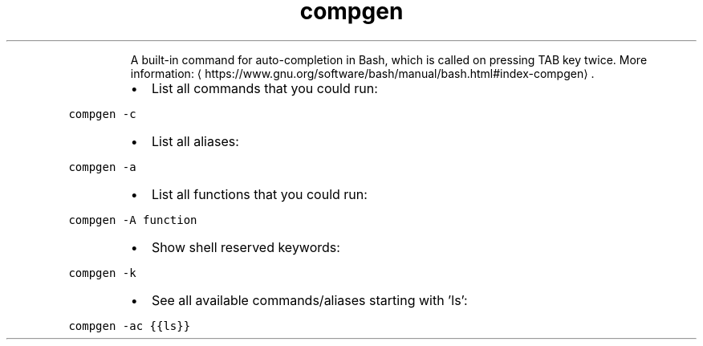 .TH compgen
.PP
.RS
A built\-in command for auto\-completion in Bash, which is called on pressing TAB key twice.
More information: \[la]https://www.gnu.org/software/bash/manual/bash.html#index-compgen\[ra]\&.
.RE
.RS
.IP \(bu 2
List all commands that you could run:
.RE
.PP
\fB\fCcompgen \-c\fR
.RS
.IP \(bu 2
List all aliases:
.RE
.PP
\fB\fCcompgen \-a\fR
.RS
.IP \(bu 2
List all functions that you could run:
.RE
.PP
\fB\fCcompgen \-A function\fR
.RS
.IP \(bu 2
Show shell reserved keywords:
.RE
.PP
\fB\fCcompgen \-k\fR
.RS
.IP \(bu 2
See all available commands/aliases starting with 'ls':
.RE
.PP
\fB\fCcompgen \-ac {{ls}}\fR
